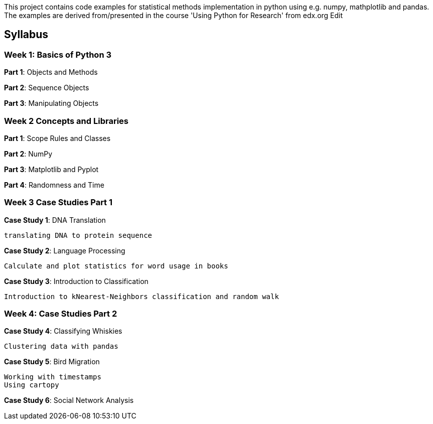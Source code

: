 
This project contains code examples for statistical methods implementation in python using e.g. numpy, mathplotlib and pandas. The examples are derived from/presented in the course 'Using Python for Research' from edx.org Edit

== Syllabus

=== Week 1: Basics of Python 3

*Part 1*: Objects and Methods

*Part 2*: Sequence Objects

*Part 3*: Manipulating Objects

=== Week 2 Concepts and Libraries

*Part 1*: Scope Rules and Classes

*Part 2*: NumPy

*Part 3*: Matplotlib and Pyplot

*Part 4*: Randomness and Time

=== Week 3 Case Studies Part 1

*Case Study 1*: DNA Translation

    translating DNA to protein sequence

*Case Study 2*: Language Processing

    Calculate and plot statistics for word usage in books

*Case Study 3*: Introduction to Classification

    Introduction to kNearest-Neighbors classification and random walk

=== Week 4: Case Studies Part 2

*Case Study 4*: Classifying Whiskies

    Clustering data with pandas

*Case Study 5*: Bird Migration

    Working with timestamps
    Using cartopy

*Case Study 6*: Social Network Analysis